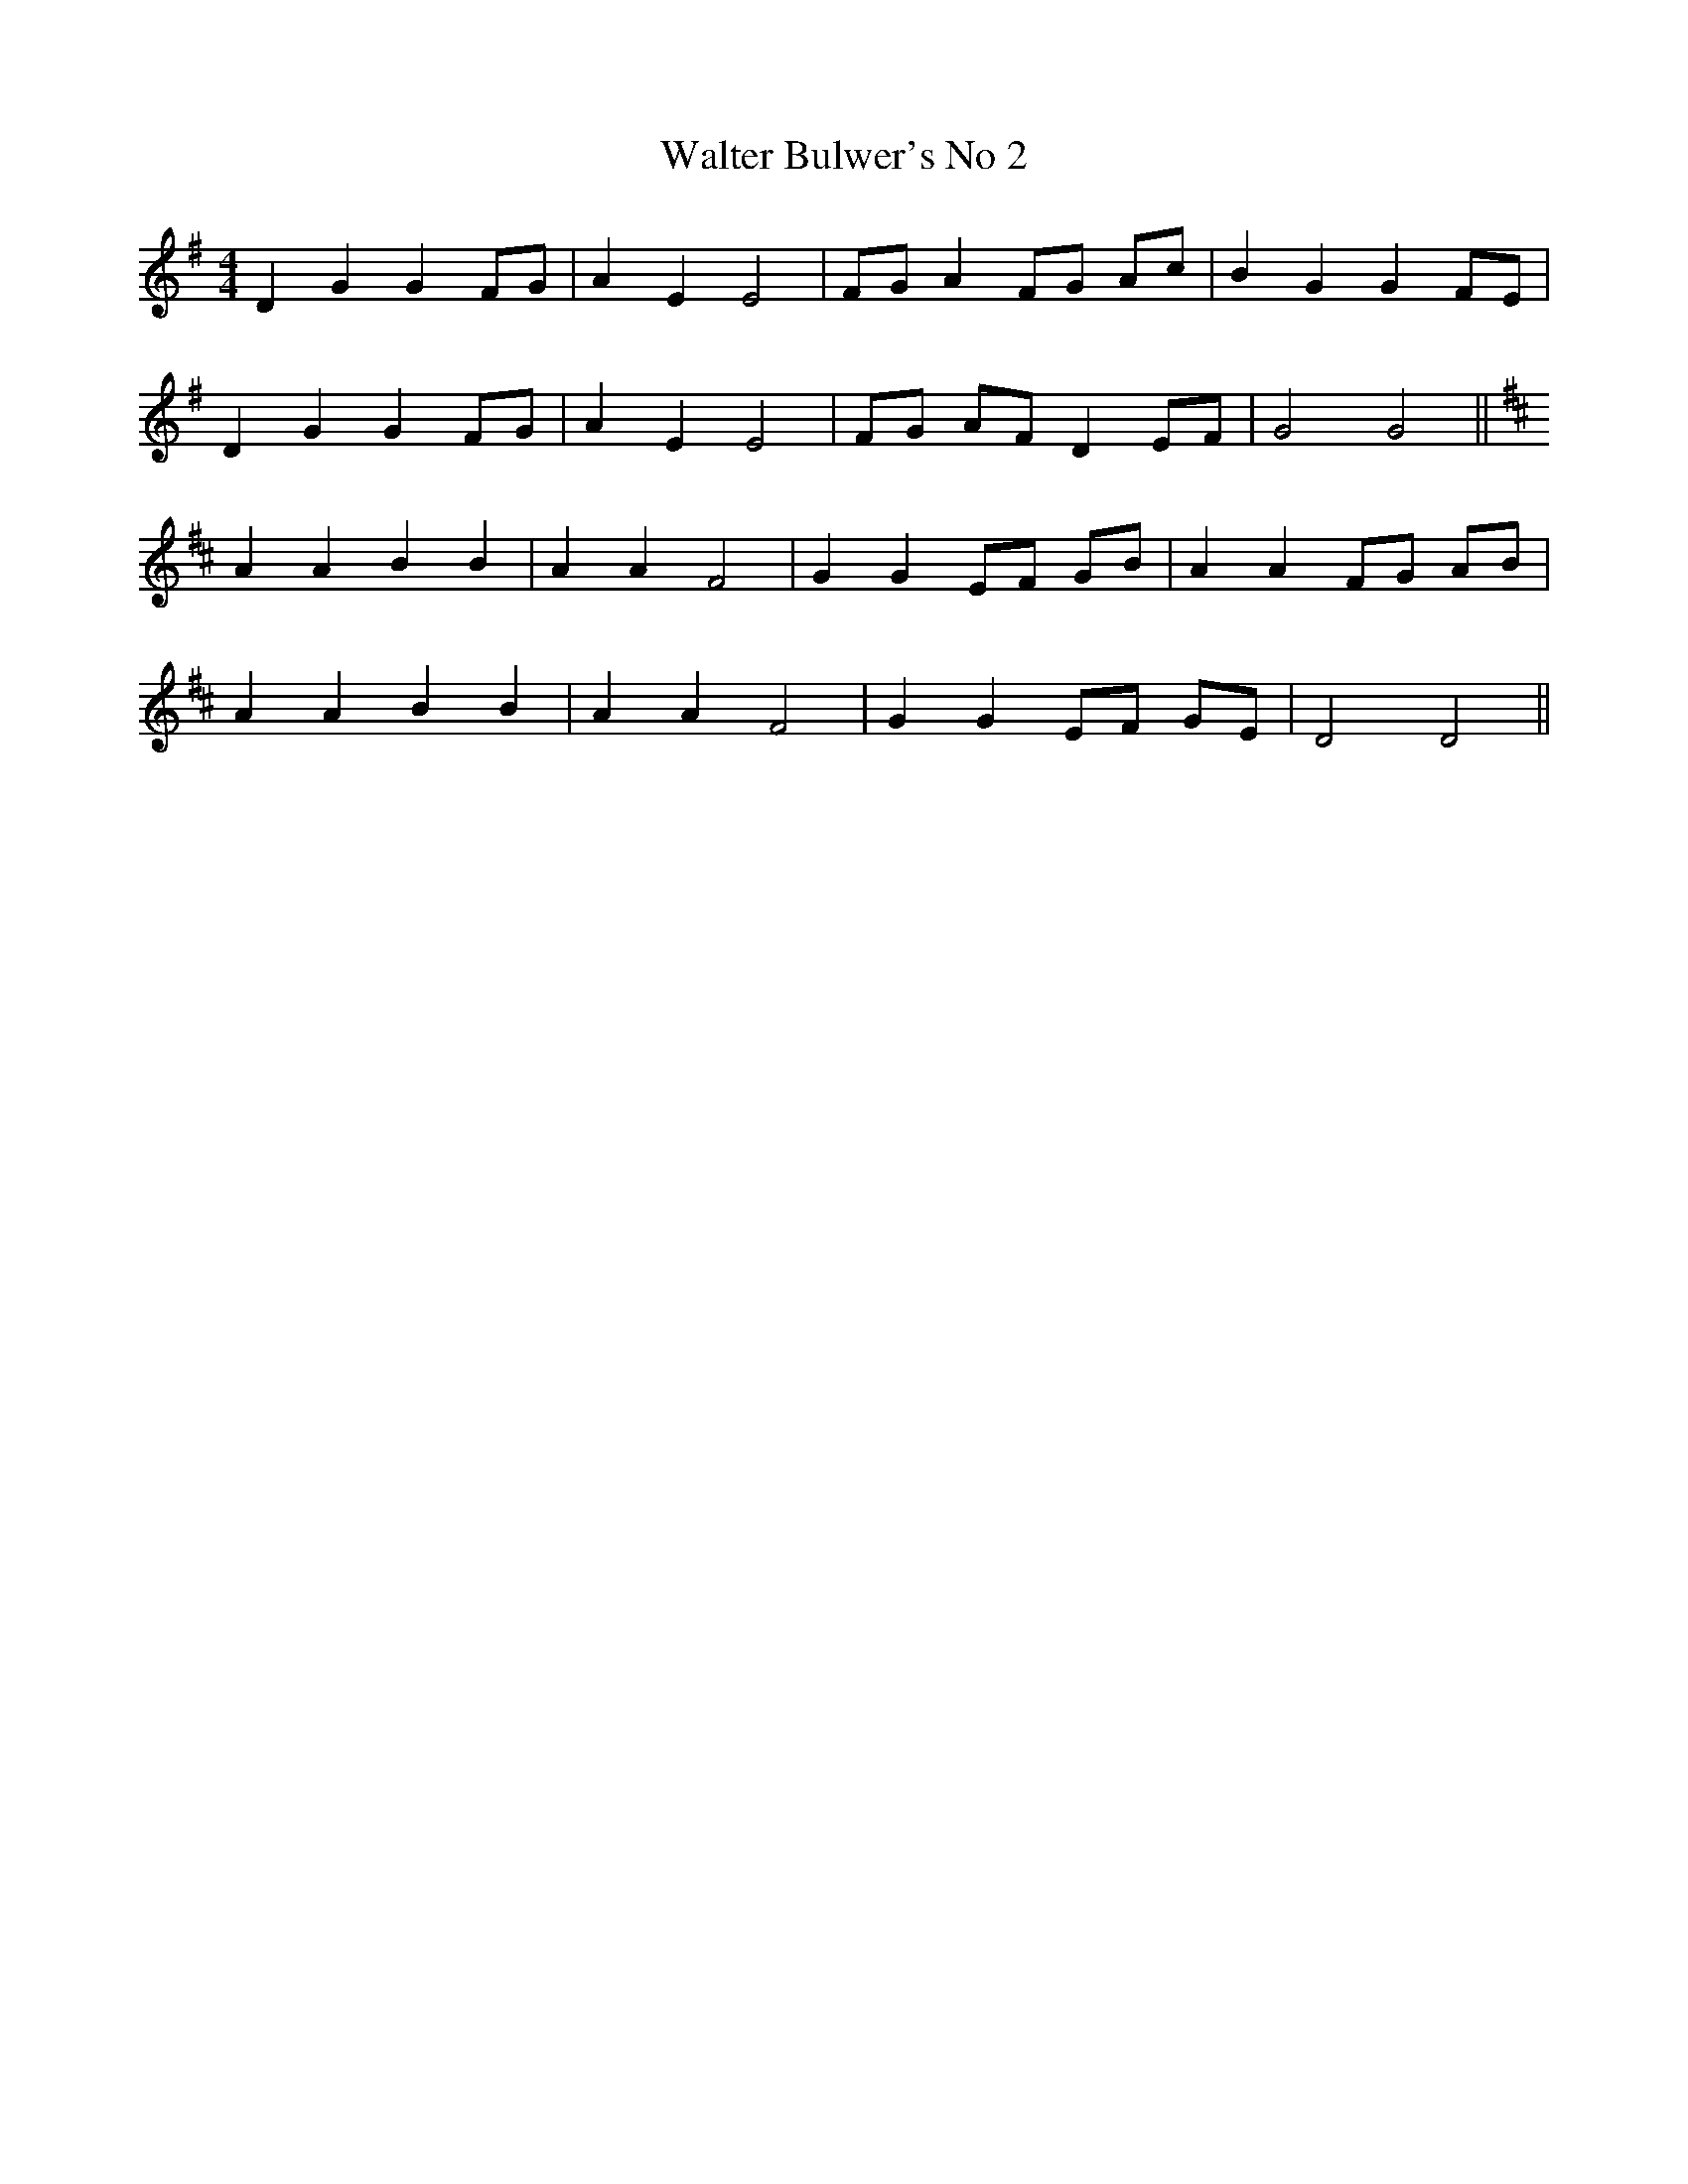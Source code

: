 X:045
T:Walter Bulwer's No 2
M:4/4
L:1/8
K:G
D2 G2 G2 FG | A2 E2 E4 | FG A2 FG Ac | B2 G2 G2 FE |
D2 G2 G2 FG | A2 E2 E4 | FG AF D2 EF | G4 G4 ||
K:D
A2 A2 B2 B2 | A2 A2 F4 | G2 G2 EF GB | A2 A2 FG AB |
A2 A2 B2 B2 | A2 A2 F4 | G2 G2 EF GE | D4 D4 ||
